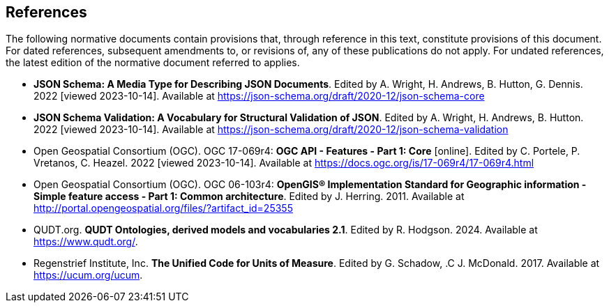 == References
The following normative documents contain provisions that, through reference in this text, constitute provisions of this document. For dated references, subsequent amendments to, or revisions of, any of these publications do not apply. For undated references, the latest edition of the normative document referred to applies.

* [[json-schema]] **JSON Schema: A Media Type for Describing JSON Documents**. Edited by A. Wright, H. Andrews, B. Hutton, G. Dennis. 2022 [viewed 2023-10-14]. Available at https://json-schema.org/draft/2020-12/json-schema-core

* [[json-schema-validation]] **JSON Schema Validation: A Vocabulary for Structural Validation of JSON**. Edited by A. Wright, H. Andrews, B. Hutton. 2022 [viewed 2023-10-14]. Available at https://json-schema.org/draft/2020-12/json-schema-validation

* [[OAFeat-1]] Open Geospatial Consortium (OGC). OGC 17-069r4: **OGC API - Features - Part 1: Core** [online]. Edited by C. Portele, P. Vretanos, C. Heazel. 2022 [viewed 2023-10-14]. Available at https://docs.ogc.org/is/17-069r4/17-069r4.html

* [[ogc06_103r4]] Open Geospatial Consortium (OGC). OGC 06-103r4: **OpenGIS® Implementation Standard for Geographic information - Simple feature access - Part 1: Common architecture**. Edited by J. Herring. 2011. Available at http://portal.opengeospatial.org/files/?artifact_id=25355

* [[qudt]] QUDT.org. **QUDT Ontologies, derived models and vocabularies 2.1**. Edited by R. Hodgson. 2024. Available at https://www.qudt.org/.

* [[ucum]] Regenstrief Institute, Inc. **The Unified Code for Units of Measure**. Edited by G. Schadow, .C J. McDonald. 2017. Available at https://ucum.org/ucum.

